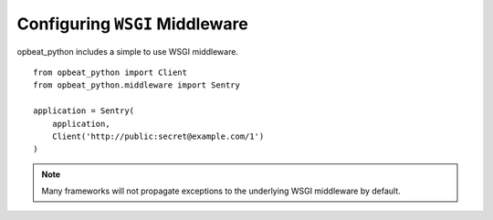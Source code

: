 Configuring ``WSGI`` Middleware
===============================

opbeat_python includes a simple to use WSGI middleware.

::

    from opbeat_python import Client
    from opbeat_python.middleware import Sentry

    application = Sentry(
        application,
        Client('http://public:secret@example.com/1')
    )

.. note:: Many frameworks will not propagate exceptions to the underlying WSGI middleware by default.
